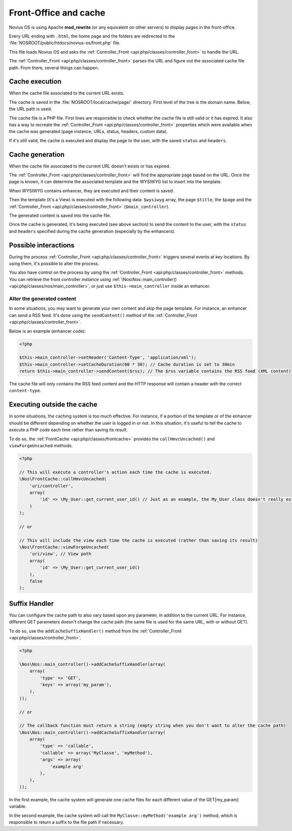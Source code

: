 Front-Office and cache
######################


Novius OS is using Apache **mod_rewrite** (or any equivalent on other servers) to display pages in the front-office.

Every URL ending with ``.html``, the home page and the folders are redirected to the :file:`NOSROOT/public/htdocs/novius-os/front.php` file.

This file loads Novius OS and asks the :ref:`Controller_Front <api:php/classes/controller_front>` to handle the URL.

The :ref:`Controller_Front <api:php/classes/controller_front>` parses the URL and figure out the associated cache file path.
From there, several things can happen.


Cache execution
===============

When the cache file associated to the current URL exists.

The cache is saved in the :file:`NOSROOT/local/cache/page/` directory. First level of the tree is the domain name. Below,
the URL path is used.

The cache file is a PHP file. First lines are responsible to check whether the cache file is still valid or it has expired.
It also has a way to recreate the :ref:`Controller_Front <api:php/classes/controller_front>` properties which were available
when the cache was generated (page instance, URLs, status, headers, custom data).

If it's still valid, the cache is executed and display the page to the user, with the saved ``status`` and ``headers``.


Cache generation
================

When the cache file associated to the current URL doesn't exists or has expired.

The :ref:`Controller_Front <api:php/classes/controller_front>` will find the appropriate page based on the URL. Once the
page is known, it can determine the associated template and the WYSIWYG list to insert into the template.

When WYSIWYG contains enhancer, they are executed and their content is saved.

Then the template (it's a View) is executed with the following data: ``$wysiwyg`` array, the page ``$title``, the ``$page``
and the :ref:`Controller_Front <api:php/classes/controller_front>` (``$main_controller``).

The generated content is saved into the cache file.

Once the cache is generated, it's being executed (see above section) to send the content to the user, with the ``status``
and ``headers`` specified during the cache generation (especially by the enhancers).


Possible interactions
=====================

During the process :ref:`Controller_Front <api:php/classes/controller_front>` triggers several events at key locations.
By using them, it's possible to alter the process.

.. seealso:: :ref:`Front-office events <api:php/events/front-office>`

You also have control on the process by using the :ref:`Controller_Front <api:php/classes/controller_front>` methods. You
can retrieve the front controller instance using :ref:`\Nos\Nos::main_controller() <api:php/classes/nos/main_controller>`,
or just use ``$this->main_controller`` inside an enhancer.

Alter the generated content
---------------------------

In some situations, you may want to generate your own content and skip the page template. For instance, an enhancer can
send a RSS feed. It's done using the ``sendContent()`` method of the :ref:`Controller_Front <api:php/classes/controller_front>`.

Below is an example (enhancer code):

.. code-block:: php

    <?php

    $this->main_controller->setHeader('Content-Type', 'application/xml');
    $this->main_controller->setCacheDuration(60 * 30); // Cache duration is set to 30min
    return $this->main_controller->sendContent($rss); // The $rss variable contains the RSS feed (XML content)

The cache file will only contains the RSS feed content and the HTTP response will contain a header with the correct ``content-type``.

Executing outside the cache
===========================

In some situations, the caching system is too much effective. For instance, if a portion of the template or of the enhancer
should be different depending on whether the user is logged in or not. In this situation, it's useful to tell the cache to
execute a PHP code each time rather than saving its result.

To do so, the :ref:`FrontCache <api:php/classes/frontcache>` provides the ``callHmvcUncached()`` and ``viewForgeUncached`` methods.

.. code-block:: php

    <?php

    // This will execute a controller's action each time the cache is executed.
    \Nos\FrontCache::callHmvcUncached(
        'uri/controller',
        array(
            'id' => \My_User::get_current_user_id() // Just as an example, the My_User class doesn't really exists
        )
    );

    // or

    // This will include the view each time the cache is executed (rather than saving its result)
    \Nos\FrontCache::viewForgeUncached(
        'uri/view', // View path
        array(
            'id' => \My_User::get_current_user_id()
        ),
        false
    );


Suffix Handler
==============

You can configure the cache path to also vary based upon any parameter, in addition to the current URL. For instance,
different GET parameters doesn't change the cache path (the same file is used for the same URL, with or without GET).

To do so, use the ``addCacheSuffixHandler()`` method from the :ref:`Controller_Front <api:php/classes/controller_front>`.

.. code-block:: php

    <?php

    \Nos\Nos::main_controller()->addCacheSuffixHandler(array(
        array(
            'type' => 'GET',
            'keys' => array('my_param'),
        ),
    ));

    // or

    // The callback function must return a string (empty string when you don't want to alter the cache path)
    \Nos\Nos::main_controller()->addCacheSuffixHandler(array(
        array(
            'type' => 'callable',
            'callable' => array('MyClasse', 'myMethod'),
            'args' => array(
                'example arg'
            ),
        ),
    ));

In the first example, the cache system will generate one cache files for each different value of the GET[my_param] variable.

In the second example, the cache system will call the ``MyClasse::myMethod('example arg')`` method, which is responsible
to return a suffix to the file path if necessary.
